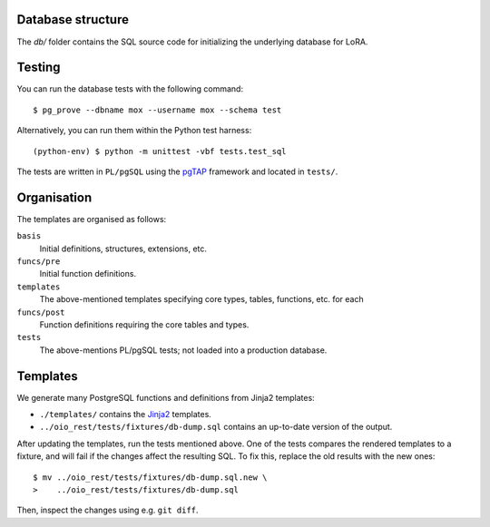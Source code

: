 Database structure
==================

The `db/` folder contains the SQL source code for initializing the
underlying database for LoRA.


Testing
=======

You can run the database tests with the following command::

    $ pg_prove --dbname mox --username mox --schema test

Alternatively, you can run them within the Python test harness::

    (python-env) $ python -m unittest -vbf tests.test_sql

The tests are written in ``PL/pgSQL`` using the `pgTAP
<https://pgtap.org>`_ framework and located in ``tests/``.

Organisation
============

The templates are organised as follows:

``basis``
    Initial definitions, structures, extensions, etc.

``funcs/pre``
    Initial function definitions.

``templates``
    The above-mentioned templates specifying core types,
    tables, functions, etc. for each

``funcs/post``
    Function definitions requiring the core tables and types.

``tests``
    The above-mentions PL/pgSQL tests; not loaded into a production
    database.

Templates
=========

We generate many PostgreSQL functions and definitions from Jinja2
templates:

- ``./templates/`` contains the `Jinja2
  <https://palletsprojects.com/p/jinja/>`_ templates.
- ``../oio_rest/tests/fixtures/db-dump.sql`` contains an up-to-date
  version of the output.

After updating the templates, run the tests mentioned above. One of
the tests compares the rendered templates to a fixture, and will fail
if the changes affect the resulting SQL. To fix this, replace the old
results with the new ones::

  $ mv ../oio_rest/tests/fixtures/db-dump.sql.new \
  >    ../oio_rest/tests/fixtures/db-dump.sql

Then, inspect the changes using e.g. ``git diff``.
